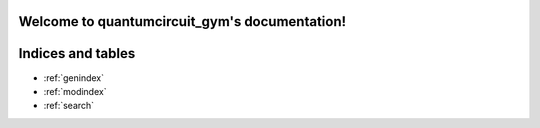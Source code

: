 .. quantumcircuit_gym documentation master file, created by
   sphinx-quickstart on Fri May 24 16:54:46 2019.
   You can adapt this file completely to your liking, but it should at least
   contain the root `toctree` directive.

Welcome to quantumcircuit_gym's documentation!
==============================================

.. include: includeme






Indices and tables
==================

* :ref:`genindex`
* :ref:`modindex`
* :ref:`search`
